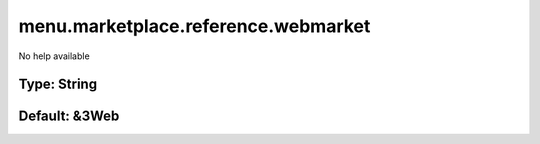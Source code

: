 ====================================
menu.marketplace.reference.webmarket
====================================

No help available

Type: String
~~~~~~~~~~~~
Default: **&3Web**
~~~~~~~~~~~~~~~~~~
